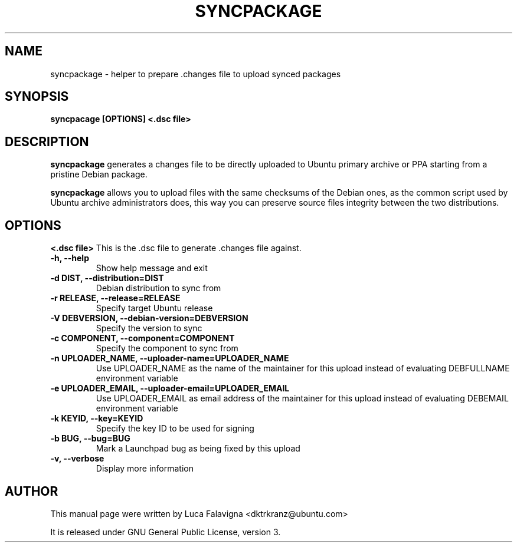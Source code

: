 .TH SYNCPACKAGE "1" "15 April 2008" "ubuntu-dev-tools"
.SH NAME
syncpackage \- helper to prepare .changes file to upload synced packages
.SH SYNOPSIS
.B syncpacage\fR \fB[OPTIONS]\fR \fB<.dsc file>\fR
.SH DESCRIPTION
\fBsyncpackage\fR generates a changes file to be directly uploaded to Ubuntu
primary archive or PPA starting from a pristine Debian package.
.PP
\fBsyncpackage\fR allows you to upload files with the same checksums of the
Debian ones, as the common script used by Ubuntu archive administrators does,
this way you can preserve source files integrity between the two distributions.
.SH OPTIONS
.B <.dsc file>
This is the .dsc file to generate .changes file against.
.TP
.B -h, --help
Show help message and exit
.TP
.B -d DIST, --distribution=DIST
Debian distribution to sync from
.TP
.B -r RELEASE, --release=RELEASE
Specify target Ubuntu release
.TP
.B -V DEBVERSION, --debian-version=DEBVERSION
Specify the version to sync
.TP
.B -c COMPONENT, --component=COMPONENT
Specify the component to sync from
.TP
.B -n UPLOADER_NAME, --uploader-name=UPLOADER_NAME
Use UPLOADER_NAME as the name of the maintainer for this upload instead of
evaluating DEBFULLNAME environment variable
.TP
.B -e UPLOADER_EMAIL, --uploader-email=UPLOADER_EMAIL
Use UPLOADER_EMAIL as email address of the maintainer for this upload instead
of evaluating DEBEMAIL environment variable
.TP
.B -k KEYID, --key=KEYID
Specify the key ID to be used for signing
.TP
.B -b BUG, --bug=BUG
Mark a Launchpad bug as being fixed by this upload
.TP
.B -v, --verbose
Display more information
.SH AUTHOR
This manual page were written by Luca Falavigna <dktrkranz@ubuntu.com>
.PP
It is released under GNU General Public License, version 3.
